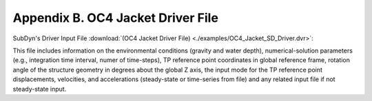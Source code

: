 .. _sd_appendix_B:

Appendix B. OC4 Jacket Driver File
==================================

SubDyn's Driver Input File 
:download:`(OC4 Jacket Driver File) <./examples/OC4_Jacket_SD_Driver.dvr>`: 

This file includes information on the environmental conditions (gravity and water depth), 
numerical-solution parameters (e.g., integration time interval, numer of time-steps), TP reference point coordinates in global reference frame, 
rotation angle of the structure geometry in degrees about the global Z axis, the input mode for the TP reference point displacements, velocities, and accelerations (steady-state or time-series from file) and any related input
file if not steady-state input.
